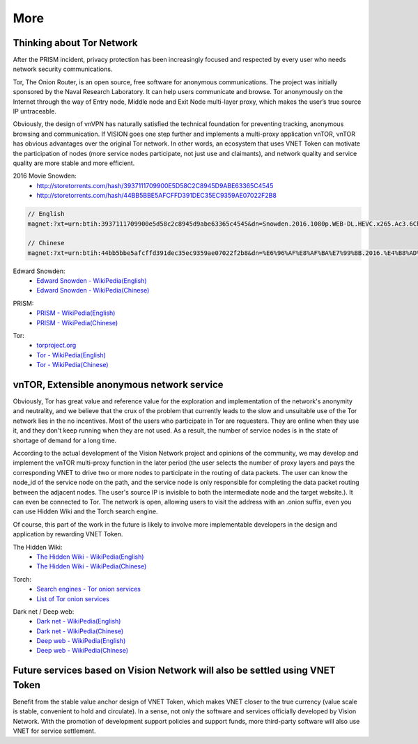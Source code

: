 More
====

Thinking about Tor Network
--------------------------

After the PRISM incident,
privacy protection has been increasingly focused and respected by every user
who needs network security communications.

Tor, The Onion Router, is an open source,
free software for anonymous communications.
The project was initially sponsored by the Naval Research Laboratory.
It can help users communicate and browse.
Tor anonymously on the Internet through the way of Entry node,
Middle node and Exit Node multi-layer proxy,
which makes the user’s true source IP untraceable.

Obviously, the design of vnVPN has naturally satisfied the technical foundation
for preventing tracking, anonymous browsing and communication.
If VISION goes one step further and implements a multi-proxy application vnTOR,
vnTOR has obvious advantages over the original Tor network.
In other words, an ecosystem that uses VNET Token can motivate the participation of nodes
(more service nodes participate, not just use and claimants),
and network quality and service quality are more stable and more efficient.


2016 Movie Snowden:
   - http://storetorrents.com/hash/3937111709900E5D58C2C8945D9ABE63365C4545
   - http://storetorrents.com/hash/44BB5BBE5AFCFFD391DEC35EC9359AE07022F2B8

.. code-block:: text

   // English
   magnet:?xt=urn:btih:3937111709900e5d58c2c8945d9abe63365c4545&dn=Snowden.2016.1080p.WEB-DL.HEVC.x265.Ac3.6Ch-NEBO666

   // Chinese
   magnet:?xt=urn:btih:44bb5bbe5afcffd391dec35ec9359ae07022f2b8&dn=%E6%96%AF%E8%AF%BA%E7%99%BB.2016.%E4%B8%AD%E8%8B%B1%E5%AD%97%E5%B9%95%EF%BF%A1CMCT%E6%AD%BB%E4%BA%A1%E9%AA%91%E5%A3%AB


Edward Snowden:
   - `Edward Snowden - WikiPedia(English)`_
   - `Edward Snowden - WikiPedia(Chinese)`_

.. _Edward Snowden - WikiPedia(English): https://en.wikipedia.org/wiki/Edward_Snowden
.. _Edward Snowden - WikiPedia(Chinese): https://zh.wikipedia.org/wiki/%E7%88%B1%E5%BE%B7%E5%8D%8E%C2%B7%E6%96%AF%E8%AF%BA%E7%99%BB


PRISM:
   - `PRISM - WikiPedia(English)`_
   - `PRISM - WikiPedia(Chinese)`_

.. _PRISM - WikiPedia(English): https://en.wikipedia.org/wiki/PRISM_(surveillance_program)
.. _PRISM - WikiPedia(Chinese): https://zh.wikipedia.org/wiki/%E7%A8%9C%E9%8F%A1%E8%A8%88%E7%95%AB


Tor:
   - `torproject.org`_
   - `Tor - WikiPedia(English)`_
   - `Tor - WikiPedia(Chinese)`_

.. _torproject.org: https://www.torproject.org/
.. _Tor - WikiPedia(English): https://en.wikipedia.org/wiki/Tor_(anonymity_network)
.. _Tor - WikiPedia(Chinese): https://zh.wikipedia.org/wiki/Tor



vnTOR, Extensible anonymous network service
-------------------------------------------

Obviously, Tor has great value and reference value for the exploration and implementation of the network's anonymity and neutrality, and we believe that the crux of the problem that currently leads to the slow and unsuitable use of the Tor network lies in the no incentives. Most of the users who participate in Tor are requesters. They are online when they use it, and they don't keep running when they are not used. As a result, the number of service nodes is in the state of shortage of demand for a long time.

According to the actual development of the Vision Network project and opinions of the community, we may develop and implement the vnTOR multi-proxy function in the later period (the user selects the number of proxy layers and pays the corresponding VNET to drive two or more nodes to participate in the routing of data packets. The user can know the node_id of the service node on the path, and the service node is only responsible for completing the data packet routing between the adjacent nodes. The user's source IP is invisible to both the intermediate node and the target website.). It can even be connected to Tor. The network is open, allowing users to visit the address with an .onion suffix, even you can use Hidden Wiki and the Torch search engine.

Of course, this part of the work in the future is likely to involve more implementable developers in the design and application by rewarding VNET Token.


The Hidden Wiki:
   - `The Hidden Wiki - WikiPedia(English)`_
   - `The Hidden Wiki - WikiPedia(Chinese)`_

.. _The Hidden Wiki - WikiPedia(English): https://en.wikipedia.org/wiki/The_Hidden_Wiki
.. _The Hidden Wiki - WikiPedia(Chinese): https://zh.wikipedia.org/wiki/The_Hidden_Wiki


Torch:
   - `Search engines - Tor onion services`_
   - `List of Tor onion services`_

.. _Search engines - Tor onion services: https://en.wikipedia.org/wiki/List_of_Tor_hidden_services#Search_engines
.. _List of Tor onion services: https://zh.wikipedia.org/wiki/%E5%8C%BF%E5%90%8D%E6%9C%8D%E5%8A%A1%E5%88%97%E8%A1%A8


Dark net / Deep web:
   - `Dark net - WikiPedia(English)`_
   - `Dark net - WikiPedia(Chinese)`_

   - `Deep web - WikiPedia(English)`_
   - `Deep web - WikiPedia(Chinese)`_

.. _Dark net - WikiPedia(English): https://en.wikipedia.org/wiki/Darknet
.. _Dark net - WikiPedia(Chinese): https://zh.wikipedia.org/wiki/%E6%9A%97%E7%BD%910
.. _Deep web - WikiPedia(English): https://en.wikipedia.org/wiki/Deep_web
.. _Deep web - WikiPedia(Chinese): https://zh.wikipedia.org/wiki/%E6%B7%B1%E7%BD%91



Future services based on Vision Network will also be settled using VNET Token
-----------------------------------------------------------------------------

Benefit from the stable value anchor design of VNET Token,
which makes VNET closer to the true currency
(value scale is stable, convenient to hold and circulate).
In a sense, not only the software and services officially developed by Vision Network.
With the promotion of development support policies and support funds,
more third-party software will also use VNET for service settlement.


